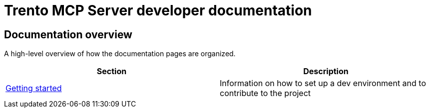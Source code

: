 // Copyright 2025 SUSE LLC
// SPDX-License-Identifier: Apache-2.0

= Trento MCP Server developer documentation

== Documentation overview

A high-level overview of how the documentation pages are organized.

[width="100%",options="header",]
|===
|Section |Description
|link:./getting-started.adoc[Getting started] |Information on how to set up a dev environment and to contribute to the project
|===
